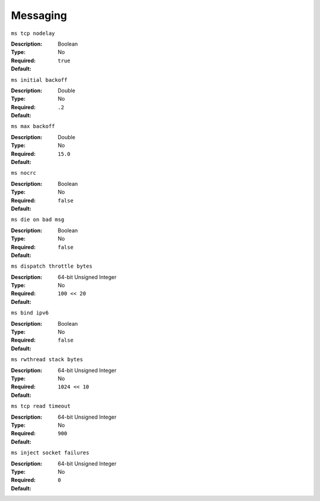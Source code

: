 ===========
 Messaging
===========


``ms tcp nodelay``

:Description: 
:Type: Boolean
:Required: No
:Default: ``true``


``ms initial backoff``

:Description: 
:Type: Double
:Required: No
:Default: ``.2``


``ms max backoff``

:Description: 
:Type: Double
:Required: No
:Default: ``15.0``


``ms nocrc``

:Description: 
:Type: Boolean
:Required: No
:Default: ``false``


``ms die on bad msg``

:Description: 
:Type: Boolean
:Required: No
:Default: ``false``


``ms dispatch throttle bytes``

:Description: 
:Type: 64-bit Unsigned Integer
:Required: No
:Default: ``100 << 20``


``ms bind ipv6``

:Description: 
:Type: Boolean
:Required: No
:Default: ``false``


``ms rwthread stack bytes``

:Description: 
:Type: 64-bit Unsigned Integer
:Required: No
:Default: ``1024 << 10``


``ms tcp read timeout``

:Description: 
:Type: 64-bit Unsigned Integer
:Required: No
:Default: ``900``


``ms inject socket failures``

:Description: 
:Type: 64-bit Unsigned Integer
:Required: No
:Default: ``0``

